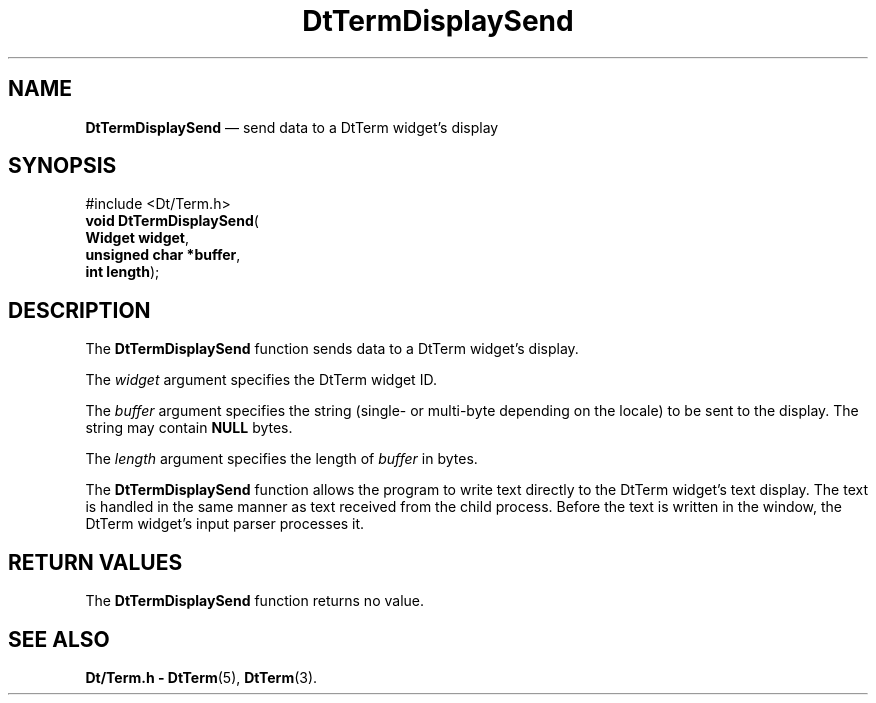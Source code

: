 '\" t
...\" TermDisp.sgm /main/6 1996/10/08 20:41:16 rws $
.de P!
.fl
\!!1 setgray
.fl
\\&.\"
.fl
\!!0 setgray
.fl			\" force out current output buffer
\!!save /psv exch def currentpoint translate 0 0 moveto
\!!/showpage{}def
.fl			\" prolog
.sy sed -e 's/^/!/' \\$1\" bring in postscript file
\!!psv restore
.
.de pF
.ie     \\*(f1 .ds f1 \\n(.f
.el .ie \\*(f2 .ds f2 \\n(.f
.el .ie \\*(f3 .ds f3 \\n(.f
.el .ie \\*(f4 .ds f4 \\n(.f
.el .tm ? font overflow
.ft \\$1
..
.de fP
.ie     !\\*(f4 \{\
.	ft \\*(f4
.	ds f4\"
'	br \}
.el .ie !\\*(f3 \{\
.	ft \\*(f3
.	ds f3\"
'	br \}
.el .ie !\\*(f2 \{\
.	ft \\*(f2
.	ds f2\"
'	br \}
.el .ie !\\*(f1 \{\
.	ft \\*(f1
.	ds f1\"
'	br \}
.el .tm ? font underflow
..
.ds f1\"
.ds f2\"
.ds f3\"
.ds f4\"
.ta 8n 16n 24n 32n 40n 48n 56n 64n 72n 
.TH "DtTermDisplaySend" "library call"
.SH "NAME"
\fBDtTermDisplaySend\fP \(em send data to a DtTerm widget\&'s display
.SH "SYNOPSIS"
.PP
.nf
#include <Dt/Term\&.h>
\fBvoid \fBDtTermDisplaySend\fP\fR(
\fBWidget \fBwidget\fR\fR,
\fBunsigned char \fB*buffer\fR\fR,
\fBint \fBlength\fR\fR);
.fi
.SH "DESCRIPTION"
.PP
The
\fBDtTermDisplaySend\fP function sends data to a DtTerm widget\&'s display\&.
.PP
The
\fIwidget\fP argument specifies the DtTerm widget ID\&.
.PP
The
\fIbuffer\fP argument specifies the string (single- or multi-byte depending on the locale)
to be sent to the display\&.
The string may contain
\fBNULL\fP bytes\&.
.PP
The
\fIlength\fP argument specifies the length of
\fIbuffer\fP in bytes\&.
.PP
The
\fBDtTermDisplaySend\fP function
allows the program to write text directly to the
DtTerm widget\&'s text display\&.
The text is handled in the same
manner as text received from the child process\&.
Before the text is written in the window,
the DtTerm widget\&'s input parser processes it\&.
.SH "RETURN VALUES"
.PP
The
\fBDtTermDisplaySend\fP function returns no value\&.
.SH "SEE ALSO"
.PP
\fBDt/Term\&.h - DtTerm\fP(5), \fBDtTerm\fP(3)\&.
...\" created by instant / docbook-to-man, Sun 02 Sep 2012, 09:40
